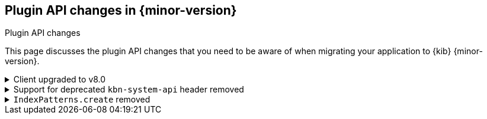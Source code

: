 [[plugin-api-changes]]
== Plugin API changes in {minor-version}
++++
<titleabbrev>Plugin API changes</titleabbrev>
++++

This page discusses the plugin API changes that you need to be aware of when migrating
your application to {kib} {minor-version}.

[[breaking_plugin_v8.0.0_113950]]
.Client upgraded to v8.0
[%collapsible]
====

{es} service provides the new version of the `elasticsearch-js` library.
https://github.com/elastic/elasticsearch-js/issues/1542[This issue]
lists all changes, including the breaking changes.

Refer to https://github.com/elastic/kibana/pull/113950[#113950]

====

[[breaking_plugin_v8.0.0_112505]]
.Support for deprecated `kbn-system-api` header removed
[%collapsible]
====

{kib} removed support for the deprecated `kbn-system-api` header.
Use the `asSystemRequest` flag instead:

```js
const response = await core.http.get({
  path: '/url',
  asSystemRequest: true,
});
```

Refer to https://github.com/elastic/kibana/pull/112505[#112505]

====

[[breaking_plugin_v8.0.0_82643]]
.`IndexPatterns.create` removed
[%collapsible]
====

`IndexPatterns.create` has been removed in favor of `IndexPatterns.createAndSave`
to enforce saving index patterns. This eliminates the
creation of an index pattern that can't be referenced by other saved objects or {kib} apps.

Refer to https://github.com/elastic/kibana/pull/82643[#82643]

====
